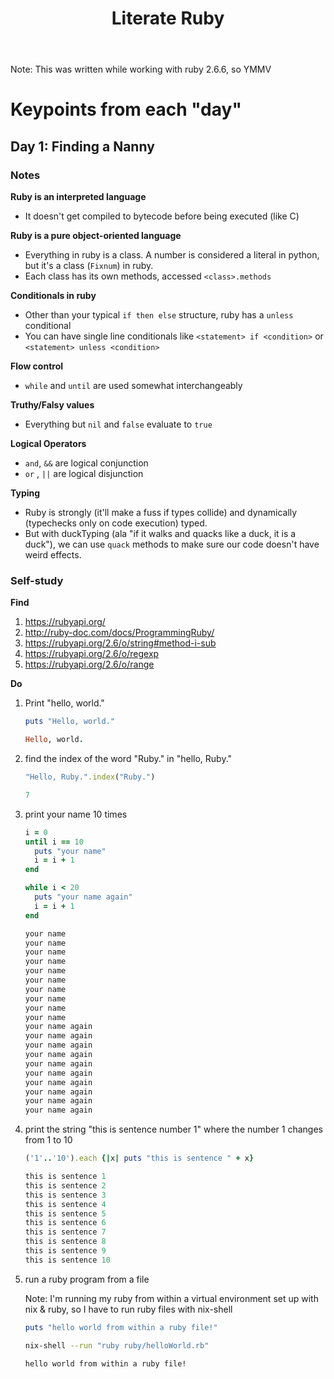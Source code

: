 #+TITLE: Literate Ruby

Note: This was written while working with ruby 2.6.6, so YMMV

* Keypoints from each "day"
** Day 1: Finding a Nanny
*** Notes
*Ruby is an interpreted language*
- It doesn't get compiled to bytecode before being executed (like C)

*Ruby is a pure object-oriented language*
- Everything in ruby is a class. A number is considered a literal in python, but it's a class (=Fixnum=) in ruby.
- Each class has its own methods, accessed =<class>.methods=

*Conditionals in ruby*
- Other than your typical =if then else= structure, ruby has a =unless= conditional
- You can have single line conditionals like =<statement> if <condition>= or =<statement> unless <condition>=

*Flow control*
- =while= and =until= are used somewhat interchangeably

*Truthy/Falsy values*
- Everything but =nil= and =false= evaluate to =true=

*Logical Operators*
- =and=, =&&= are logical conjunction
- =or= , =||= are logical disjunction

*Typing*
- Ruby is strongly (it'll make a fuss if types collide) and dynamically (typechecks only on code execution) typed.
- But with duckTyping (ala "if it walks and quacks like a duck, it is a duck"), we can use =quack= methods to make sure our code doesn't have weird effects.

*** Self-study
*Find*
1) https://rubyapi.org/
2) http://ruby-doc.com/docs/ProgrammingRuby/
3) https://rubyapi.org/2.6/o/string#method-i-sub
4) https://rubyapi.org/2.6/o/regexp
5) https://rubyapi.org/2.6/o/range

*Do*
1) Print "hello, world."
   #+begin_src ruby :results output code
   puts "Hello, world."
   #+end_src

   #+RESULTS:
   #+begin_src ruby
   Hello, world.
   #+end_src

2) find the index of the word "Ruby." in "hello, Ruby."
   #+begin_src ruby :results value code
   "Hello, Ruby.".index("Ruby.")
   #+end_src

   #+RESULTS:
   #+begin_src ruby
   7
   #+end_src

3) print your name 10 times
   #+begin_src ruby :results output code
   i = 0
   until i == 10
     puts "your name"
     i = i + 1
   end

   while i < 20
     puts "your name again"
     i = i + 1
   end
   #+end_src

   #+RESULTS:
   #+begin_src ruby
   your name
   your name
   your name
   your name
   your name
   your name
   your name
   your name
   your name
   your name
   your name again
   your name again
   your name again
   your name again
   your name again
   your name again
   your name again
   your name again
   your name again
   your name again
   #+end_src

4) print the string "this is sentence number 1" where the number 1 changes from 1 to 10
    #+begin_src ruby :results output code
    ('1'..'10').each {|x| puts "this is sentence " + x}
    #+end_src

    #+RESULTS:
    #+begin_src ruby
    this is sentence 1
    this is sentence 2
    this is sentence 3
    this is sentence 4
    this is sentence 5
    this is sentence 6
    this is sentence 7
    this is sentence 8
    this is sentence 9
    this is sentence 10
    #+end_src

5) run a ruby program from a file

   Note: I'm running my ruby from within a virtual environment set up with nix & ruby, so I have to run ruby files with nix-shell
  #+begin_src ruby :tangle helloWorld.rb
    puts "hello world from within a ruby file!"
  #+end_src

  #+begin_src bash :results output code :dir ~/Code/alfredats/sevenLang
    nix-shell --run "ruby ruby/helloWorld.rb"
  #+end_src

  #+RESULTS:
  #+begin_src bash
  hello world from within a ruby file!
  #+end_src
